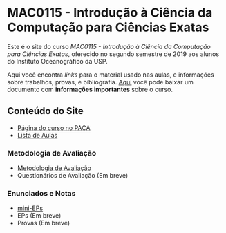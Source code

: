 #+STARTUP: overview indent inlineimages logdrawer
#+OPTIONS: toc:nil TeX:t LaTeX:t

* MAC0115 - Introdução à Ciência da Computação para Ciências Exatas
Este é  o site  do curso  /MAC0115 -  Introdução à  Ciência da  Computação para
Ciências Exatas/, oferecido no segundo semestre de 2019 aos alunos do Instituto
Oceanográfico da USP.

Aqui você  encontra /links/ para o  material usado nas aulas,  e informações sobre
trabalhos,  provas, e  bibliografia.  [[./pdf/MAC0115.pdf][Aqui]]  você  pode baixar  um documento  com
*informações importantes* sobre o curso.

** Conteúdo do Site
- [[https://paca.ime.usp.br/course/view.php?id=1448][Página do curso no PACA]]
- [[file:aulas.html][Lista de Aulas]]
*** Metodologia de Avaliação
- [[./pdf/MAC0115.pdf][Metodologia de Avaliação]]
- Questionários de Avaliação (Em breve)
*** Enunciados e Notas
- [[file:mini_eps.html][mini-EPs]]
- EPs (Em breve)
- Provas (Em breve)
